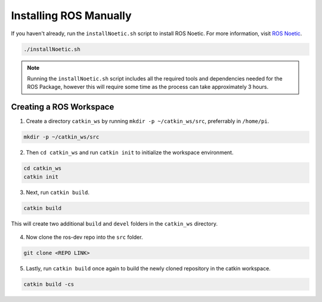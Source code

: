 Installing ROS Manually
=======================

If you haven't already, run the ``installNoetic.sh`` script to install ROS Noetic. For more information, visit `ROS Noetic <http://wiki.ros.org/noetic/Installation/Debian>`__.

.. code-block:: rst
   
   ./installNoetic.sh

.. note:: Running the ``installNoetic.sh`` script includes all the required tools and dependencies needed for the ROS Package, however this will require some time as the process can take approximately 3 hours.


Creating a ROS Workspace
^^^^^^^^^^^^^^^^^^^^^^^^

1. Create a directory ``catkin_ws`` by running ``mkdir -p ~/catkin_ws/src``, preferrably in ``/home/pi``.

.. code-block:: rst
   
   mkdir -p ~/catkin_ws/src
   
2. Then ``cd catkin_ws`` and run ``catkin init`` to initialize the workspace environment.

.. code-block:: rst
   
   cd catkin_ws
   catkin init
   
3. Next, run ``catkin build``.

.. code-block:: rst
   
   catkin build

This will create two additional ``build`` and ``devel`` folders in the ``catkin_ws`` directory.

.. figure:: images/catkin_ws_img.jpg
    :align: center
    :width: 70%

4. Now clone the ros-dev repo into the ``src`` folder.

.. code-block:: rst
   
   git clone <REPO LINK>
   
   
5. Lastly, run ``catkin build`` once again to build the newly cloned repository in the catkin workspace.

.. code-block:: rst
   
   catkin build -cs



